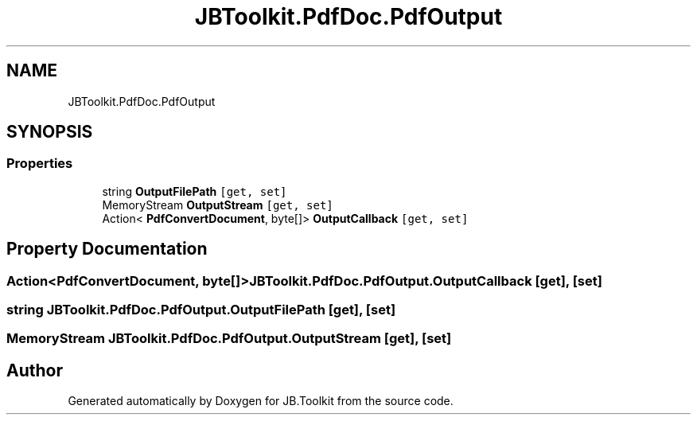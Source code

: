 .TH "JBToolkit.PdfDoc.PdfOutput" 3 "Mon Aug 31 2020" "JB.Toolkit" \" -*- nroff -*-
.ad l
.nh
.SH NAME
JBToolkit.PdfDoc.PdfOutput
.SH SYNOPSIS
.br
.PP
.SS "Properties"

.in +1c
.ti -1c
.RI "string \fBOutputFilePath\fP\fC [get, set]\fP"
.br
.ti -1c
.RI "MemoryStream \fBOutputStream\fP\fC [get, set]\fP"
.br
.ti -1c
.RI "Action< \fBPdfConvertDocument\fP, byte[]> \fBOutputCallback\fP\fC [get, set]\fP"
.br
.in -1c
.SH "Property Documentation"
.PP 
.SS "Action<\fBPdfConvertDocument\fP, byte[]> JBToolkit\&.PdfDoc\&.PdfOutput\&.OutputCallback\fC [get]\fP, \fC [set]\fP"

.SS "string JBToolkit\&.PdfDoc\&.PdfOutput\&.OutputFilePath\fC [get]\fP, \fC [set]\fP"

.SS "MemoryStream JBToolkit\&.PdfDoc\&.PdfOutput\&.OutputStream\fC [get]\fP, \fC [set]\fP"


.SH "Author"
.PP 
Generated automatically by Doxygen for JB\&.Toolkit from the source code\&.
